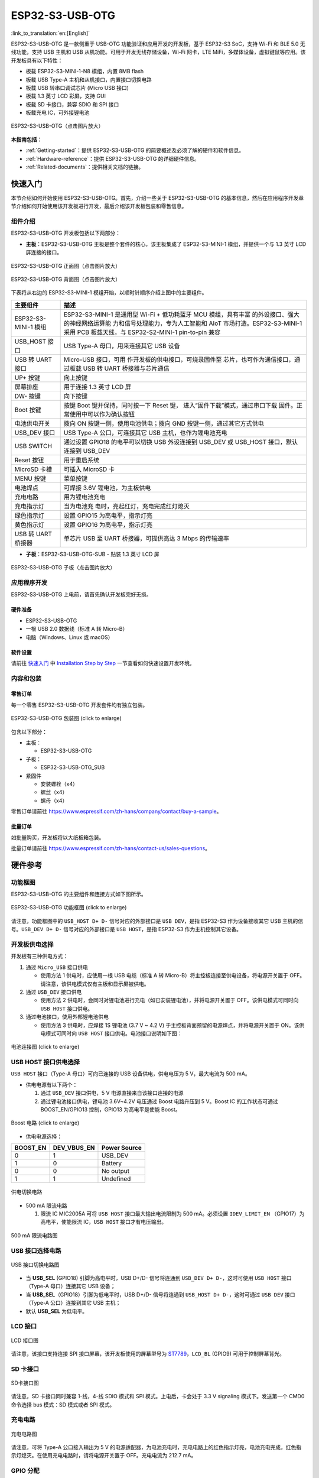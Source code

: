ESP32-S3-USB-OTG 
=======================

:link_to_translation:`en:[English]`

ESP32-S3-USB-OTG 是一款侧重于 USB-OTG 功能验证和应用开发的开发板，基于 ESP32-S3 SoC，支持 Wi-Fi 和 BLE 5.0 无线功能，支持 USB 主机和 USB 从机功能。可用于开发无线存储设备，Wi-Fi 网卡，LTE MiFi，多媒体设备，虚拟键鼠等应用。该开发板具有以下特性：

-  板载 ESP32-S3-MINI-1-N8 模组，内置 8MB flash
-  板载 USB Type-A 主机和从机接口，内置接口切换电路
-  板载 USB 转串口调试芯片 (Micro USB 接口)
-  板载 1.3 英寸 LCD 彩屏，支持 GUI
-  板载 SD 卡接口，兼容 SDIO 和 SPI 接口
-  板载充电 IC，可外接锂电池

.. figure:: ../../../_static/esp32-s3-usb-otg/pic_product_esp32_s3_otg.png
   :align: center
   :alt: ESP32-S3-USB-OTG (click to enlarge)
   :scale: 30%
   :figclass: align-center

   ESP32-S3-USB-OTG（点击图片放大）

**本指南包括：**

-  :ref:`Getting-started`：提供 ESP32-S3-USB-OTG 的简要概述及必须了解的硬件和软件信息。
-  :ref:`Hardware-reference`：提供 ESP32-S3-USB-OTG 的详细硬件信息。
-  :ref:`Related-documents`：提供相关文档的链接。

.. _Getting-started:

快速入门
--------

本节介绍如何开始使用 ESP32-S3-USB-OTG。首先，介绍一些关于 ESP32-S3-USB-OTG 的基本信息，然后在应用程序开发章节介绍如何开始使用该开发板进行开发，最后介绍该开发板包装和零售信息。

组件介绍
~~~~~~~~

ESP32-S3-USB-OTG 开发板包括以下两部分：

-  **主板**：ESP32-S3-USB-OTG 主板是整个套件的核心，该主板集成了 ESP32-S3-MINI-1 模组，并提供一个与 1.3 英寸 LCD 屏连接的接口。

.. figure:: ../../../_static/esp32-s3-usb-otg/pic_board_top_lable.jpg
   :align: center
   :alt: ESP32-S3-USB-OTG（点击图片放大）
   :scale: 30%
   :figclass: align-center

   ESP32-S3-USB-OTG 正面图（点击图片放大）

.. figure:: ../../../_static/esp32-s3-usb-otg/pic_board_bottom_lable.jpg
   :align: center
   :alt: ESP32-S3-USB-OTG (click to enlarge)
   :scale: 30%
   :figclass: align-center

   ESP32-S3-USB-OTG 背面图（点击图片放大）


下表将从右边的 ESP32-S3-MINI-1 模组开始，以顺时针顺序介绍上图中的主要组件。

+-----------------------------------+-----------------------------------+
| 主要组件                          | 描述                              |
+===================================+===================================+
| ESP32-S3-MINI-1 模组              | ESP32-S3-MINI-1 是通用型 Wi-Fi +  |
|                                   | 低功耗蓝牙 MCU                    |
|                                   | 模组，具有丰富                    |
|                                   | 的外设接口、强大的神经网络运算能  |
|                                   | 力和信号处理能力，专为人工智能和  |
|                                   | AIoT 市场打造。ESP32-S3-MINI-1    |
|                                   | 采用 PCB 板载天线，与             |
|                                   | ESP32-S2-MINI-1 pin-to-pin 兼容   |
+-----------------------------------+-----------------------------------+
| USB_HOST 接口                     | USB Type-A 母口，用来连接其它 USB |
|                                   | 设备                              |
+-----------------------------------+-----------------------------------+
| USB 转 UART 接口                  | Micro-USB                         |
|                                   | 接口，可用                        |
|                                   | 作开发板的供电接口，可烧录固件至  |
|                                   | 芯片，也可作为通信接口，通过板载  |
|                                   | USB 转 UART 桥接器与芯片通信      |
+-----------------------------------+-----------------------------------+
| UP+ 按键                          | 向上按键                          |
+-----------------------------------+-----------------------------------+
| 屏幕排座                          | 用于连接 1.3 英寸 LCD 屏          |
+-----------------------------------+-----------------------------------+
| DW- 按键                          | 向下按键                          |
+-----------------------------------+-----------------------------------+
| Boot 按键                         | 按键 Boot 键并保持，同时按一下    |
|                                   | Reset                             |
|                                   | 键，                              |
|                                   | 进入“固件下载”模式，通过串口下载  |
|                                   | 固件。正常使用中可以作为确认按钮  |
+-----------------------------------+-----------------------------------+
| 电池供电开关                      | 拨向 ON                           |
|                                   | 按键一侧，使用电池供电；拨向 GND  |
|                                   | 按键一侧，通过其它方式供电        |
+-----------------------------------+-----------------------------------+
| USB_DEV 接口                      | USB Type-A 公口，可连接其它 USB   |
|                                   | 主机，也作为锂电池充电            |
+-----------------------------------+-----------------------------------+
| USB SWITCH                        | 通过设置 GPIO18 的电平可以切换    |
|                                   | USB 外设连接到 USB_DEV 或         |
|                                   | USB_HOST 接口，默认连接到 USB_DEV |
+-----------------------------------+-----------------------------------+
| Reset 按钮                        | 用于重启系统                      |
+-----------------------------------+-----------------------------------+
| MicroSD 卡槽                      | 可插入 MicroSD 卡                 |
+-----------------------------------+-----------------------------------+
| MENU 按键                         | 菜单按键                          |
+-----------------------------------+-----------------------------------+
| 电池焊点                          | 可焊接 3.6V 锂电池，为主板供电    |
+-----------------------------------+-----------------------------------+
| 充电电路                          | 用为锂电池充电                    |
+-----------------------------------+-----------------------------------+
| 充电指示灯                        | 当为电池充                        |
|                                   | 电时，亮起红灯，充电完成红灯熄灭  |
+-----------------------------------+-----------------------------------+
| 绿色指示灯                        | 设置 GPIO15 为高电平，指示灯亮    |
+-----------------------------------+-----------------------------------+
| 黄色指示灯                        | 设置 GPIO16 为高电平，指示灯亮    |
+-----------------------------------+-----------------------------------+
| USB 转 UART 桥接器                | 单芯片 USB 至 UART                |
|                                   | 桥接器，可提供高达 3 Mbps         |
|                                   | 的传输速率                        |
+-----------------------------------+-----------------------------------+

-  **子板**：ESP32-S3-USB-OTG-SUB - 贴装 1.3 英寸 LCD 屏

.. figure:: ../../../_static/esp32-s3-usb-otg/pic_sub.jpg
   :align: center
   :alt: ESP32-S3-USB-OTG
   :scale: 30%
   :figclass: align-center

   ESP32-S3-USB-OTG 子板（点击图片放大）

应用程序开发
~~~~~~~~~~~~

ESP32-S3-USB-OTG 上电前，请首先确认开发板完好无损。

硬件准备
^^^^^^^^

-  ESP32-S3-USB-OTG
-  一根 USB 2.0 数据线（标准 A 转 Micro-B）
-  电脑（Windows、Linux 或 macOS）

软件设置
^^^^^^^^

请前往 `快速入门 <https://docs.espressif.com/projects/esp-idf/zh_CN/latest/esp32s3/get-started/index.html>`__ 中 `Installation Step by Step <https://docs.espressif.com/projects/esp-idf/en/latest/esp32s3/get-started/index.html#get-started-step-by-step>`__ 一节查看如何快速设置开发环境。


内容和包装
~~~~~~~~~~

零售订单
^^^^^^^^

每一个零售 ESP32-S3-USB-OTG 开发套件均有独立包装。

.. figure:: ../../../_static/esp32-s3-usb-otg/pic_product_package.png
   :align: center
   :alt: ESP32-S3-USB-OTG 
   :scale: 30%
   :figclass: align-center

   ESP32-S3-USB-OTG 包装图 (click to enlarge)


包含以下部分：

- 主板： 

  - ESP32-S3-USB-OTG 

- 子板：

  - ESP32-S3-USB-OTG_SUB 

- 紧固件 

  - 安装螺栓（x4） 
  - 螺丝（x4） 
  - 螺母（x4）

零售订单请前往 https://www.espressif.com/zh-hans/company/contact/buy-a-sample。

批量订单
^^^^^^^^

如批量购买，开发板将以大纸板箱包装。

批量订单请前往 https://www.espressif.com/zh-hans/contact-us/sales-questions。

.. _Hardware-reference:

硬件参考
--------

功能框图
~~~~~~~~

ESP32-S3-USB-OTG 的主要组件和连接方式如下图所示。

.. figure:: ../../../_static/esp32-s3-usb-otg/sch_function_block.png
   :align: center
   :alt: ESP32-S3-USB-OTG 
   :scale: 30%
   :figclass: align-center

   ESP32-S3-USB-OTG 功能框图 (click to enlarge)

请注意，功能框图中的 ``USB_HOST D+ D-`` 信号对应的外部接口是 ``USB DEV``，是指 ESP32-S3 作为设备接收其它 USB 主机的信号。``USB_DEV D+ D-`` 信号对应的外部接口是 ``USB HOST``，是指 ESP32-S3 作为主机控制其它设备。

开发板供电选择
~~~~~~~~~~~~~~

开发板有三种供电方式：

1. 通过 ``Micro_USB`` 接口供电

   -  使用方法 1 供电时，应使用一根 USB 电缆（标准 A 转 Micro-B）将主控板连接至供电设备，将电源开关置于 OFF。请注意，该供电模式仅有主板和显示屏被供电。

2. 通过 ``USB_DEV`` 接口供电

   -  使用方法 2 供电时，会同时对锂电池进行充电（如已安装锂电池），并将电源开关置于 OFF。该供电模式可同时向 ``USB HOST`` 接口供电。

3. 通过电池接口，使用外部锂电池供电

   -  使用方法 3 供电时，应焊接 1S 锂电池 (3.7 V ~ 4.2 V) 于主控板背面预留的电源焊点，并将电源开关置于 ON。该供电模式可同时向 ``USB HOST`` 接口供电。电池接口说明如下图：

.. figure:: ../../../_static/esp32-s3-usb-otg/pic_board_battery_lable.jpg
   :align: center
   :alt: ESP32-S3-USB-OTG 
   :scale: 30%
   :figclass: align-center

   电池连接图 (click to enlarge)

USB HOST 接口供电选择
~~~~~~~~~~~~~~~~~~~~~

``USB HOST`` 接口（Type-A 母口）可向已连接的 USB 设备供电，供电电压为 5 V，最大电流为 500 mA。

-  供电电源有以下两个：

   1. 通过 ``USB_DEV`` 接口供电，5 V 电源直接来自该接口连接的电源
   2. 通过锂电池接口供电，锂电池 3.6V~4.2V 电压通过 Boost 电路升压到 5 V。Boost IC 的工作状态可通过 BOOST_EN/GPIO13 控制，GPIO13 为高电平是使能 Boost。

.. figure:: ../../../_static/esp32-s3-usb-otg/sch_boost_circuit.png
   :align: center
   :alt: ESP32-S3-USB-OTG
   :scale: 30%
   :figclass: align-center

   Boost 电路 (click to enlarge)

-  供电电源选择：

======== =========== ============
BOOST_EN DEV_VBUS_EN Power Source
======== =========== ============
0        1           USB_DEV
1        0           Battery
0        0           No output
1        1           Undefined
======== =========== ============

.. figure:: ../../../_static/esp32-s3-usb-otg/sch_power_switch.png
   :align: center
   :alt: ESP32-S3-USB-OTG
   :scale: 30%
   :figclass: align-center

   供电切换电路

-  500 mA 限流电路

   1. 限流 IC MIC2005A 可将 ``USB HOST`` 接口最大输出电流限制为 500 mA。必须设置 ``IDEV_LIMIT_EN`` （GPIO17）为高电平，使能限流 IC，``USB HOST`` 接口才有电压输出。

.. figure:: ../../../_static/esp32-s3-usb-otg/sch_500ma_limit.png
   :align: center
   :alt: ESP32-S3-USB-OTG
   :scale: 30%
   :figclass: align-center

   500 mA 限流电路图

USB 接口选择电路
~~~~~~~~~~~~~~~~

.. figure:: ../../../_static/esp32-s3-usb-otg/sch_usb_switch.png
   :align: center
   :alt: ESP32-S3-USB-OTG
   :scale: 30%
   :figclass: align-center

   USB 接口切换电路图

-  当 **USB_SEL** (GPIO18) 引脚为高电平时，USB D+/D- 信号将连通到 ``USB_DEV D+ D-``，这时可使用 ``USB HOST`` 接口（Type-A 母口）连接其它 USB 设备；
-  当 **USB_SEL**\ （GPIO18）引脚为低电平时，USB D+/D- 信号将连通到 ``USB_HOST D+ D-``，这时可通过 ``USB DEV`` 接口（Type-A 公口）连接到其它 USB 主机；
-  默认 **USB_SEL** 为低电平。

LCD 接口
~~~~~~~~

.. figure:: ../../../_static/esp32-s3-usb-otg/sch_interface_lcd.png
   :align: center
   :alt: ESP32-S3-USB-OTG 
   :scale: 30%
   :figclass: align-center

   LCD 接口图

请注意，该接口支持连接 SPI 接口屏幕，该开发板使用的屏幕型号为 `ST7789 <hw/schematics/ST7789VW_datasheet.pdf>`_，``LCD_BL`` (GPIO9) 可用于控制屏幕背光。

SD 卡接口
~~~~~~~~~

.. figure:: ../../../_static/esp32-s3-usb-otg/sch_micro_sd_slot.png
   :align: center
   :alt: ESP32-S3-USB-OTG 
   :scale: 30%
   :figclass: align-center

   SD卡接口图

请注意，SD 卡接口同时兼容 1-线，4-线 SDIO 模式和 SPI 模式。上电后，卡会处于 3.3 V signaling 模式下。发送第一个 CMD0 命令选择 bus 模式：SD 模式或者 SPI 模式。

充电电路
~~~~~~~~

.. figure:: ../../../_static/esp32-s3-usb-otg/sch_charge_circuit.png
   :align: center
   :alt: ESP32-S3-USB-OTG 
   :scale: 30%
   :figclass: align-center

   充电电路图

请注意，可将 Type-A 公口接入输出为 5 V 的电源适配器，为电池充电时，充电电路上的红色指示灯亮，电池充电完成，红色指示灯熄灭。在使用充电电路时，请将电源开关置于 OFF。充电电流为 212.7 mA。

GPIO 分配
~~~~~~~~~

**功能引脚：**

+-----+----------------------+------------------------------+
| No. | ESP32-S3-MINI-1 管脚 | 说明                         |
+=====+======================+==============================+
| 1   | GPIO18               | USB_SEL：用于切换 USB        |
|     |                      | 接口，低电平时候，USB_HOST   |
|     |                      | 接                           |
|     |                      | 口使能。高电平时候，USB_DEV  |
|     |                      | 接口使能                     |
+-----+----------------------+------------------------------+
| 2   | GPIO19               | 与 USB_D- 接口相连           |
+-----+----------------------+------------------------------+
| 3   | GPIO20               | 与 USB_D+ 接口相连           |
+-----+----------------------+------------------------------+
| 4   | GPIO15               | LED_GREEN：用于控制绿色 LED  |
|     |                      | 灯，高电平时，灯被点亮       |
+-----+----------------------+------------------------------+
| 5   | GPIO16               | LED_YELLOW：用于控制黄色 LED |
|     |                      | 灯，高电平时，灯被点亮       |
+-----+----------------------+------------------------------+
| 6   | GPIO0                | BUTTON_OK：OK                |
|     |                      | 按键，按下为低电平           |
+-----+----------------------+------------------------------+
| 7   | GPIO11               | BUTTON_DW：Down              |
|     |                      | 按键，按下为低电平           |
+-----+----------------------+------------------------------+
| 8   | GPIO10               | BUTTON_UP：UP                |
|     |                      | 按键，按下为低电平           |
+-----+----------------------+------------------------------+
| 9   | GPIO14               | BUTTON_MENU：MENU            |
|     |                      | 按键，按下为低电平           |
+-----+----------------------+------------------------------+
| 10  | GPIO8                | LCD_RET：用于复位            |
|     |                      | LCD，低电平时复位            |
+-----+----------------------+------------------------------+
| 11  | GPIO5                | LCD_EN：用于使能             |
|     |                      | LCD，低电平时使能            |
+-----+----------------------+------------------------------+
| 12  | GPIO4                | LC                           |
|     |                      | D_DC：用于切换数据和命令状态 |
+-----+----------------------+------------------------------+
| 13  | GPIO6                | LCD_SCLK：LCD SPI 时钟信号   |
+-----+----------------------+------------------------------+
| 14  | GPIO7                | LCD_SDA：LCD SPI MOSI 信号   |
+-----+----------------------+------------------------------+
| 15  | GPIO9                | LCD_BL：LCD 背光控制信号     |
+-----+----------------------+------------------------------+
| 16  | GPIO36               | SD_SCK：SD SPI CLK / SDIO    |
|     |                      | CLK                          |
+-----+----------------------+------------------------------+
| 17  | GPIO37               | SD_DO：SD SPI MISO / SDIO    |
|     |                      | Data0                        |
+-----+----------------------+------------------------------+
| 18  | GPIO38               | SD_D1：SDIO Data1            |
+-----+----------------------+------------------------------+
| 19  | GPIO33               | SD_D2：SDIO Data2            |
+-----+----------------------+------------------------------+
| 20  | GPIO34               | SD_D3：SD SPI CS / SDIO      |
|     |                      | Data3                        |
+-----+----------------------+------------------------------+
| 21  | GPIO1                | HOST_VOL：USB_DEV            |
|     |                      | 电压监测，ADC1 通道 0        |
+-----+----------------------+------------------------------+
| 22  | GPIO2                | BAT_VOL：电池电压监测，ADC1  |
|     |                      | 通道 1                       |
+-----+----------------------+------------------------------+
| 23  | GPIO17               | LIMIT_EN：使能限流芯片，     |
|     |                      | 高电平使能                   |
+-----+----------------------+------------------------------+
| 24  | GPIO21               | 0VER_CURRENT：               |
|     |                      | 电流超限信号，高电平代表超限 |
+-----+----------------------+------------------------------+
| 25  | GPIO12               | DEV_VBUS_EN: 高电平选择      |
|     |                      | DEV_VBUS 电源                |
+-----+----------------------+------------------------------+
| 26  | GPIO13               | BOOST_EN：高电平使能 Boost   |
|     |                      | 升压电路                     |
+-----+----------------------+------------------------------+

**扩展功能引脚：**

=== ==================== ======================
No. ESP32-S3-MINI-1 管脚 说明
=== ==================== ======================
1   GPIO45               FREE_1：空闲，可自定义
2   GPIO46               FREE_2：空闲，可自定义
3   GPIO48               FREE_3：空闲，可自定义
4   GPIO26               FREE_4：空闲，可自定义
5   GPIO47               FREE_5：空闲，可自定义
6   GPIO3                FREE_6：空闲，可自定义
=== ==================== ======================

.. _Related-documents:

相关文档
--------

-  `ESP32-S3 技术规格书 <https://www.espressif.com/sites/default/files/documentation/esp32-s3_datasheet_cn.pdf>`__ (PDF)
-  `ESP32-S3-MINI-1/1U 技术规格书 <https://www.espressif.com/sites/default/files/documentation/esp32-s3-mini-1_mini-1u_datasheet_cn.pdf>`__ (PDF)
-  `乐鑫产品选型工具 <https://products.espressif.com/#/product-selector?names=>`__
-  `ESP32-S3-USB-OTG 原理图 <../../_static/schematics/esp32-s3-usb-otg/SCH_ESP32-S3_USB_OTG.pdf>`__ (PDF)
-  `ESP32-S3-USB-OTG PCB 布局图 <../../_static/schematics/esp32-s3-usb-otg/PCB_ESP32-S3_USB_OTG.pd>`__ (PDF)
